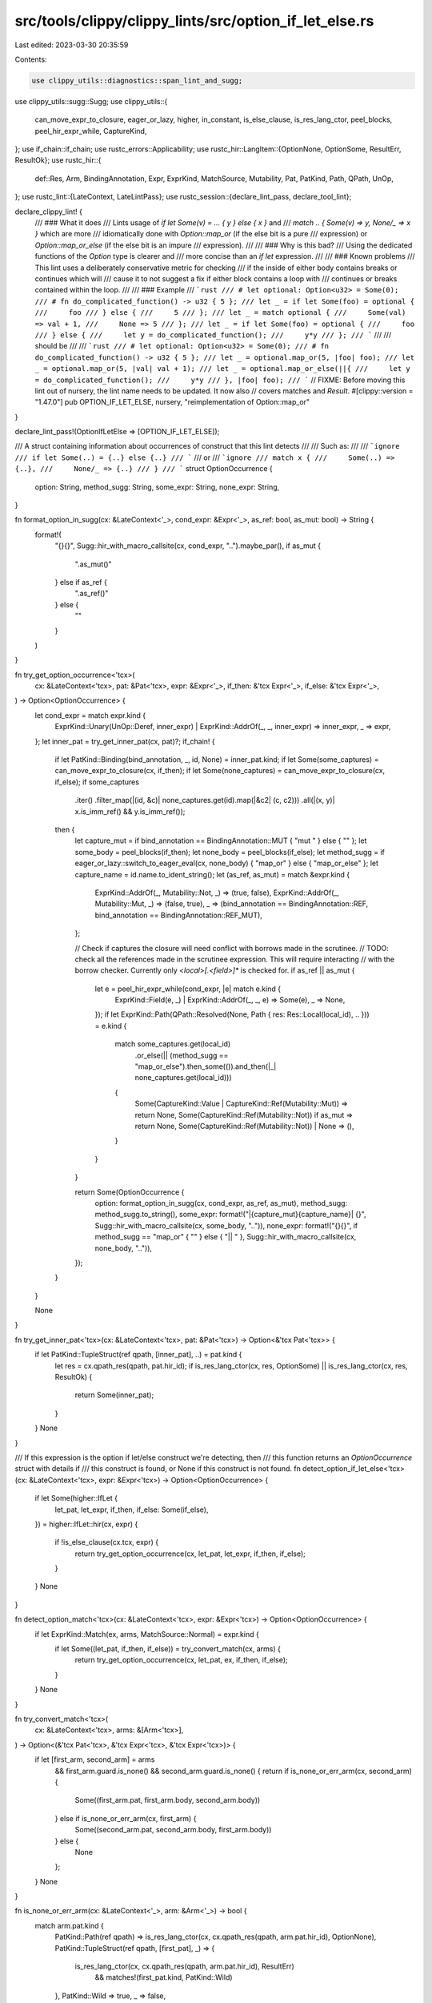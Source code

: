 src/tools/clippy/clippy_lints/src/option_if_let_else.rs
=======================================================

Last edited: 2023-03-30 20:35:59

Contents:

.. code-block:: rs

    use clippy_utils::diagnostics::span_lint_and_sugg;
use clippy_utils::sugg::Sugg;
use clippy_utils::{
    can_move_expr_to_closure, eager_or_lazy, higher, in_constant, is_else_clause, is_res_lang_ctor, peel_blocks,
    peel_hir_expr_while, CaptureKind,
};
use if_chain::if_chain;
use rustc_errors::Applicability;
use rustc_hir::LangItem::{OptionNone, OptionSome, ResultErr, ResultOk};
use rustc_hir::{
    def::Res, Arm, BindingAnnotation, Expr, ExprKind, MatchSource, Mutability, Pat, PatKind, Path, QPath, UnOp,
};
use rustc_lint::{LateContext, LateLintPass};
use rustc_session::{declare_lint_pass, declare_tool_lint};

declare_clippy_lint! {
    /// ### What it does
    /// Lints usage of `if let Some(v) = ... { y } else { x }` and
    /// `match .. { Some(v) => y, None/_ => x }` which are more
    /// idiomatically done with `Option::map_or` (if the else bit is a pure
    /// expression) or `Option::map_or_else` (if the else bit is an impure
    /// expression).
    ///
    /// ### Why is this bad?
    /// Using the dedicated functions of the `Option` type is clearer and
    /// more concise than an `if let` expression.
    ///
    /// ### Known problems
    /// This lint uses a deliberately conservative metric for checking
    /// if the inside of either body contains breaks or continues which will
    /// cause it to not suggest a fix if either block contains a loop with
    /// continues or breaks contained within the loop.
    ///
    /// ### Example
    /// ```rust
    /// # let optional: Option<u32> = Some(0);
    /// # fn do_complicated_function() -> u32 { 5 };
    /// let _ = if let Some(foo) = optional {
    ///     foo
    /// } else {
    ///     5
    /// };
    /// let _ = match optional {
    ///     Some(val) => val + 1,
    ///     None => 5
    /// };
    /// let _ = if let Some(foo) = optional {
    ///     foo
    /// } else {
    ///     let y = do_complicated_function();
    ///     y*y
    /// };
    /// ```
    ///
    /// should be
    ///
    /// ```rust
    /// # let optional: Option<u32> = Some(0);
    /// # fn do_complicated_function() -> u32 { 5 };
    /// let _ = optional.map_or(5, |foo| foo);
    /// let _ = optional.map_or(5, |val| val + 1);
    /// let _ = optional.map_or_else(||{
    ///     let y = do_complicated_function();
    ///     y*y
    /// }, |foo| foo);
    /// ```
    // FIXME: Before moving this lint out of nursery, the lint name needs to be updated. It now also
    // covers matches and `Result`.
    #[clippy::version = "1.47.0"]
    pub OPTION_IF_LET_ELSE,
    nursery,
    "reimplementation of Option::map_or"
}

declare_lint_pass!(OptionIfLetElse => [OPTION_IF_LET_ELSE]);

/// A struct containing information about occurrences of construct that this lint detects
///
/// Such as:
///
/// ```ignore
/// if let Some(..) = {..} else {..}
/// ```
/// or
/// ```ignore
/// match x {
///     Some(..) => {..},
///     None/_ => {..}
/// }
/// ```
struct OptionOccurrence {
    option: String,
    method_sugg: String,
    some_expr: String,
    none_expr: String,
}

fn format_option_in_sugg(cx: &LateContext<'_>, cond_expr: &Expr<'_>, as_ref: bool, as_mut: bool) -> String {
    format!(
        "{}{}",
        Sugg::hir_with_macro_callsite(cx, cond_expr, "..").maybe_par(),
        if as_mut {
            ".as_mut()"
        } else if as_ref {
            ".as_ref()"
        } else {
            ""
        }
    )
}

fn try_get_option_occurrence<'tcx>(
    cx: &LateContext<'tcx>,
    pat: &Pat<'tcx>,
    expr: &Expr<'_>,
    if_then: &'tcx Expr<'_>,
    if_else: &'tcx Expr<'_>,
) -> Option<OptionOccurrence> {
    let cond_expr = match expr.kind {
        ExprKind::Unary(UnOp::Deref, inner_expr) | ExprKind::AddrOf(_, _, inner_expr) => inner_expr,
        _ => expr,
    };
    let inner_pat = try_get_inner_pat(cx, pat)?;
    if_chain! {
        if let PatKind::Binding(bind_annotation, _, id, None) = inner_pat.kind;
        if let Some(some_captures) = can_move_expr_to_closure(cx, if_then);
        if let Some(none_captures) = can_move_expr_to_closure(cx, if_else);
        if some_captures
            .iter()
            .filter_map(|(id, &c)| none_captures.get(id).map(|&c2| (c, c2)))
            .all(|(x, y)| x.is_imm_ref() && y.is_imm_ref());
        then {
            let capture_mut = if bind_annotation == BindingAnnotation::MUT { "mut " } else { "" };
            let some_body = peel_blocks(if_then);
            let none_body = peel_blocks(if_else);
            let method_sugg = if eager_or_lazy::switch_to_eager_eval(cx, none_body) { "map_or" } else { "map_or_else" };
            let capture_name = id.name.to_ident_string();
            let (as_ref, as_mut) = match &expr.kind {
                ExprKind::AddrOf(_, Mutability::Not, _) => (true, false),
                ExprKind::AddrOf(_, Mutability::Mut, _) => (false, true),
                _ => (bind_annotation == BindingAnnotation::REF, bind_annotation == BindingAnnotation::REF_MUT),
            };

            // Check if captures the closure will need conflict with borrows made in the scrutinee.
            // TODO: check all the references made in the scrutinee expression. This will require interacting
            // with the borrow checker. Currently only `<local>[.<field>]*` is checked for.
            if as_ref || as_mut {
                let e = peel_hir_expr_while(cond_expr, |e| match e.kind {
                    ExprKind::Field(e, _) | ExprKind::AddrOf(_, _, e) => Some(e),
                    _ => None,
                });
                if let ExprKind::Path(QPath::Resolved(None, Path { res: Res::Local(local_id), .. })) = e.kind {
                    match some_captures.get(local_id)
                        .or_else(|| (method_sugg == "map_or_else").then_some(()).and_then(|_| none_captures.get(local_id)))
                    {
                        Some(CaptureKind::Value | CaptureKind::Ref(Mutability::Mut)) => return None,
                        Some(CaptureKind::Ref(Mutability::Not)) if as_mut => return None,
                        Some(CaptureKind::Ref(Mutability::Not)) | None => (),
                    }
                }
            }

            return Some(OptionOccurrence {
                option: format_option_in_sugg(cx, cond_expr, as_ref, as_mut),
                method_sugg: method_sugg.to_string(),
                some_expr: format!("|{capture_mut}{capture_name}| {}", Sugg::hir_with_macro_callsite(cx, some_body, "..")),
                none_expr: format!("{}{}", if method_sugg == "map_or" { "" } else { "|| " }, Sugg::hir_with_macro_callsite(cx, none_body, "..")),
            });
        }
    }

    None
}

fn try_get_inner_pat<'tcx>(cx: &LateContext<'tcx>, pat: &Pat<'tcx>) -> Option<&'tcx Pat<'tcx>> {
    if let PatKind::TupleStruct(ref qpath, [inner_pat], ..) = pat.kind {
        let res = cx.qpath_res(qpath, pat.hir_id);
        if is_res_lang_ctor(cx, res, OptionSome) || is_res_lang_ctor(cx, res, ResultOk) {
            return Some(inner_pat);
        }
    }
    None
}

/// If this expression is the option if let/else construct we're detecting, then
/// this function returns an `OptionOccurrence` struct with details if
/// this construct is found, or None if this construct is not found.
fn detect_option_if_let_else<'tcx>(cx: &LateContext<'tcx>, expr: &Expr<'tcx>) -> Option<OptionOccurrence> {
    if let Some(higher::IfLet {
        let_pat,
        let_expr,
        if_then,
        if_else: Some(if_else),
    }) = higher::IfLet::hir(cx, expr)
    {
        if !is_else_clause(cx.tcx, expr) {
            return try_get_option_occurrence(cx, let_pat, let_expr, if_then, if_else);
        }
    }
    None
}

fn detect_option_match<'tcx>(cx: &LateContext<'tcx>, expr: &Expr<'tcx>) -> Option<OptionOccurrence> {
    if let ExprKind::Match(ex, arms, MatchSource::Normal) = expr.kind {
        if let Some((let_pat, if_then, if_else)) = try_convert_match(cx, arms) {
            return try_get_option_occurrence(cx, let_pat, ex, if_then, if_else);
        }
    }
    None
}

fn try_convert_match<'tcx>(
    cx: &LateContext<'tcx>,
    arms: &[Arm<'tcx>],
) -> Option<(&'tcx Pat<'tcx>, &'tcx Expr<'tcx>, &'tcx Expr<'tcx>)> {
    if let [first_arm, second_arm] = arms
        && first_arm.guard.is_none()
        && second_arm.guard.is_none()
        {
        return if is_none_or_err_arm(cx, second_arm) {
            Some((first_arm.pat, first_arm.body, second_arm.body))
        } else if is_none_or_err_arm(cx, first_arm) {
            Some((second_arm.pat, second_arm.body, first_arm.body))
        } else {
            None
        };
    }
    None
}

fn is_none_or_err_arm(cx: &LateContext<'_>, arm: &Arm<'_>) -> bool {
    match arm.pat.kind {
        PatKind::Path(ref qpath) => is_res_lang_ctor(cx, cx.qpath_res(qpath, arm.pat.hir_id), OptionNone),
        PatKind::TupleStruct(ref qpath, [first_pat], _) => {
            is_res_lang_ctor(cx, cx.qpath_res(qpath, arm.pat.hir_id), ResultErr)
                && matches!(first_pat.kind, PatKind::Wild)
        },
        PatKind::Wild => true,
        _ => false,
    }
}

impl<'tcx> LateLintPass<'tcx> for OptionIfLetElse {
    fn check_expr(&mut self, cx: &LateContext<'tcx>, expr: &Expr<'tcx>) {
        // Don't lint macros and constants
        if expr.span.from_expansion() || in_constant(cx, expr.hir_id) {
            return;
        }

        let detection = detect_option_if_let_else(cx, expr).or_else(|| detect_option_match(cx, expr));
        if let Some(det) = detection {
            span_lint_and_sugg(
                cx,
                OPTION_IF_LET_ELSE,
                expr.span,
                format!("use Option::{} instead of an if let/else", det.method_sugg).as_str(),
                "try",
                format!(
                    "{}.{}({}, {})",
                    det.option, det.method_sugg, det.none_expr, det.some_expr
                ),
                Applicability::MaybeIncorrect,
            );
        }
    }
}



